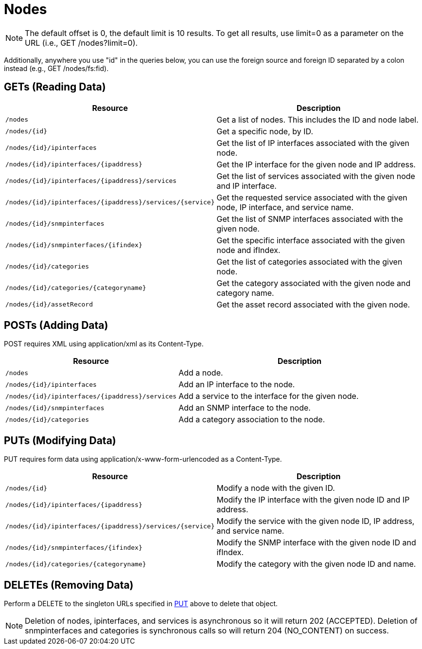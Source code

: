 [[nodes-rest]]
= Nodes

NOTE: The default offset is 0, the default limit is 10 results.  
To get all results, use limit=0 as a parameter on the URL (i.e., GET /nodes?limit=0).

Additionally, anywhere you use "id" in the queries below, you can use the foreign source and foreign ID separated by a colon instead (e.g., GET /nodes/fs:fid).

== GETs (Reading Data)

[options="header", cols="5,10"]
|===
| Resource                                                        | Description
| `/nodes`                                                        | Get a list of nodes. This includes the ID and node label.
| `/nodes/\{id}`                                                 | Get a specific node, by ID.
| `/nodes/\{id}/ipinterfaces`                                    | Get the list of IP interfaces associated with the given node.
| `/nodes/\{id}/ipinterfaces/\{ipaddress}`                      | Get the IP interface for the given node and IP address.
| `/nodes/\{id}/ipinterfaces/\{ipaddress}/services`             | Get the list of services associated with the given node and IP interface.
| `/nodes/\{id}/ipinterfaces/\{ipaddress}/services/\{service}` | Get the requested service associated with the given node, IP interface, and service name.
| `/nodes/\{id}/snmpinterfaces`                                  | Get the list of SNMP interfaces associated with the given node.
| `/nodes/\{id}/snmpinterfaces/\{ifindex}`                      | Get the specific interface associated with the given node and ifIndex.
| `/nodes/\{id}/categories`                                      | Get the list of categories associated with the given node.
| `/nodes/\{id}/categories/\{categoryname}`                     | Get the category associated with the given node and category name.
| `/nodes/\{id}/assetRecord`                                     | Get the asset record associated with the given node.
|===

== POSTs (Adding Data)

POST requires XML using application/xml as its Content-Type.

[options="header", cols="5,10"]
|===
| Resource                                            | Description
| `/nodes`                                            | Add a node.
| `/nodes/\{id}/ipinterfaces`                        | Add an IP interface to the node.
| `/nodes/\{id}/ipinterfaces/\{ipaddress}/services` | Add a service to the interface for the given node.
| `/nodes/\{id}/snmpinterfaces`                      | Add an SNMP interface to the node.
| `/nodes/\{id}/categories`                          | Add a category association to the node.
|===

[[rest-api-nodes-put]]
== PUTs (Modifying Data)

PUT requires form data using application/x-www-form-urlencoded as a Content-Type.

[options="header", cols="5,10"]
|===
| Resource                                                        | Description
| `/nodes/\{id}`                                                 | Modify a node with the given ID.
| `/nodes/\{id}/ipinterfaces/\{ipaddress}`                      | Modify the IP interface with the given node ID and IP address.
| `/nodes/\{id}/ipinterfaces/\{ipaddress}/services/\{service}` | Modify the service with the given node ID, IP address, and service name.
| `/nodes/\{id}/snmpinterfaces/\{ifindex}`                      | Modify the SNMP interface with the given node ID and ifIndex.
| `/nodes/\{id}/categories/\{categoryname}`                     | Modify the category with the given node ID and name.
|===

== DELETEs (Removing Data)

Perform a DELETE to the singleton URLs specified in <<rest-api-nodes-put, PUT>> above to delete that object.

NOTE: Deletion of nodes, ipinterfaces, and services is asynchronous so it will return 202 (ACCEPTED). 
Deletion of snmpinterfaces and categories is synchronous calls so will return 204 (NO_CONTENT) on success.
